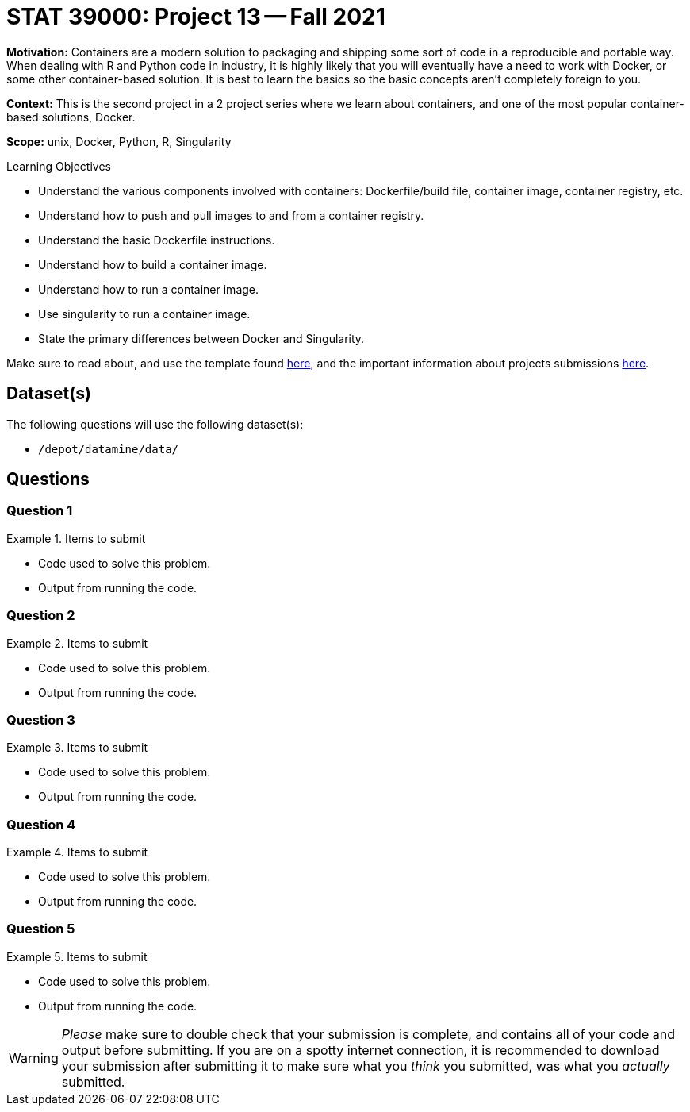 = STAT 39000: Project 13 -- Fall 2021

**Motivation:** Containers are a modern solution to packaging and shipping some sort of code in a reproducible and portable way. When dealing with R and Python code in industry, it is highly likely that you will eventually have a need to work with Docker, or some other container-based solution. It is best to learn the basics so the basic concepts aren’t completely foreign to you.

**Context:** This is the second project in a 2 project series where we learn about containers, and one of the most popular container-based solutions, Docker.

**Scope:** unix, Docker, Python, R, Singularity

.Learning Objectives
****
- Understand the various components involved with containers: Dockerfile/build file, container image, container registry, etc.
- Understand how to push and pull images to and from a container registry.
- Understand the basic Dockerfile instructions.
- Understand how to build a container image.
- Understand how to run a container image.
- Use singularity to run a container image.
- State the primary differences between Docker and Singularity.
****

Make sure to read about, and use the template found xref:templates.adoc[here], and the important information about projects submissions xref:submissions.adoc[here].

== Dataset(s)

The following questions will use the following dataset(s):

- `/depot/datamine/data/`

== Questions

=== Question 1



.Items to submit
====
- Code used to solve this problem.
- Output from running the code.
====

=== Question 2



.Items to submit
====
- Code used to solve this problem.
- Output from running the code.
====

=== Question 3



.Items to submit
====
- Code used to solve this problem.
- Output from running the code.
====

=== Question 4



.Items to submit
====
- Code used to solve this problem.
- Output from running the code.
====

=== Question 5



.Items to submit
====
- Code used to solve this problem.
- Output from running the code.
====

[WARNING]
====
_Please_ make sure to double check that your submission is complete, and contains all of your code and output before submitting. If you are on a spotty internet connection, it is recommended to download your submission after submitting it to make sure what you _think_ you submitted, was what you _actually_ submitted.
====